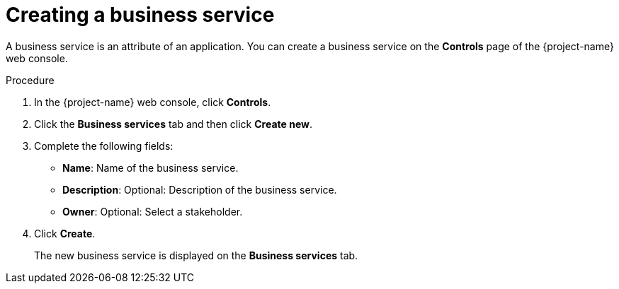 // Module included in the following assemblies:
//
// * documentation/doc-installing-and-using-tackle/master.adoc

:_content-type: PROCEDURE
[id="creating-business-service_{context}"]
= Creating a business service

A business service is an attribute of an application. You can create a business service on the *Controls* page of the {project-name} web console.

.Procedure

. In the {project-name} web console, click *Controls*.
. Click the *Business services* tab and then click *Create new*.
. Complete the following fields:

* *Name*: Name of the business service.
* *Description*: Optional: Description of the business service.
* *Owner*: Optional: Select a stakeholder.

. Click *Create*.
+
The new business service is displayed on the *Business services* tab.
